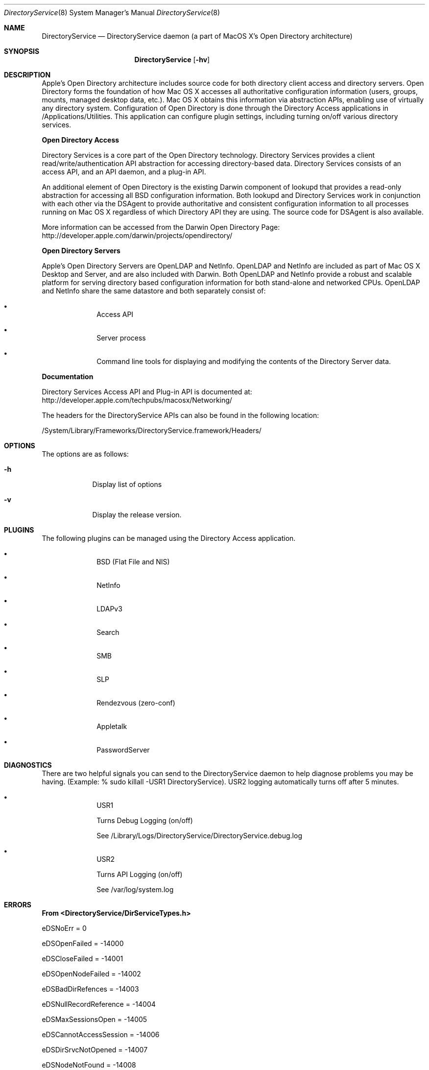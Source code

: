 .\"Modified from man(1) of FreeBSD, the NetBSD mdoc.template, and mdoc.samples.
.\"See Also:
.\"man mdoc.samples for a complete listing of options
.\"man mdoc for the short list of editing options
.\"/usr/share/misc/mdoc.template
.Dd Feb 21, 2003       \" DATE 
.Dt DirectoryService 8       \" Program name and manual section number 
.Os MacOSX
.Sh NAME                 \" Section Header - required - don't modify 
.Nm DirectoryService 
.\" The following lines are read in generating the apropos(man -k) database. Use only key
.\" words here as the database is built based on the words here and in the .ND line. 
.\" Use .Nm macro to designate other names for the documented program.
.Nd DirectoryService daemon (a part of MacOS X's Open Directory architecture)
.Sh SYNOPSIS             \" Section Header - required - don't modify
.Nm
.Op Fl hv         \" [-f path] 
.Sh DESCRIPTION          \" Section Header - required - don't modify
Apple's Open Directory architecture includes source code for both directory client access and directory servers. Open Directory forms the foundation of how Mac OS X accesses all authoritative configuration information (users, groups, mounts, managed desktop data, etc.). Mac OS X obtains this information via abstraction APIs, enabling use of virtually any directory system.  Configuration of Open Directory is done through the Directory Access applications in /Applications/Utilities.  This application can configure plugin settings, including turning on/off various directory services.
.Pp
.Nm Open Directory Access
.Pp
Directory Services is a core part of the Open Directory technology. Directory Services provides a client read/write/authentication API abstraction for accessing directory-based data. Directory Services consists of an access API, and an API daemon, and a plug-in API.
.Pp
An additional element of Open Directory is the existing Darwin component of lookupd that provides a read-only abstraction for accessing all BSD configuration information. Both lookupd and Directory Services work in conjunction with each other via the DSAgent to provide authoritative and consistent configuration information to all processes running on Mac OS X regardless of which Directory API they are using. The source code for DSAgent is also available.
.Pp
More information can be accessed from the Darwin Open Directory Page: http://developer.apple.com/darwin/projects/opendirectory/
.Pp
.Nm Open Directory Servers
.Pp
Apple's Open Directory Servers are OpenLDAP and NetInfo. OpenLDAP and NetInfo are included as part of Mac OS X Desktop and Server, and are also included with Darwin. Both OpenLDAP and NetInfo provide a robust and scalable platform for serving directory based configuration information for both stand-alone and networked CPUs. OpenLDAP and NetInfo share the same datastore and both separately consist of:
.Bl -bullet -offset indent
.It
Access API
.It
Server process
.It
Command line tools for displaying and modifying the contents of the Directory Server data.
.El
.Pp
.Nm Documentation
.Pp
Directory Services Access API and Plug-in API is documented at: http://developer.apple.com/techpubs/macosx/Networking/
.Pp
The headers for the DirectoryService APIs can also be found in the following location:
.Pp
/System/Library/Frameworks/DirectoryService.framework/Headers/
.Pp
.Sh OPTIONS
.Pp
The options are as follows:
.Pp
.Bl -tag -width -indent  \" Differs from above in -compact tag removed 
.It Fl h                 \"-a flag as a list item
Display list of options
.It Fl v                 \"-a flag as a list item
Display the release version.
.El                      \" Ends the list
.Pp
.Sh PLUGINS
The following plugins can be managed using the Directory Access application.
.Pp
.Bl -bullet -offset indent  \" Differs from above in -compact tag removed 
.It
BSD (Flat File and NIS)
.It
NetInfo
.It
LDAPv3
.It
Search
.It
SMB
.It
SLP
.It
Rendezvous (zero-conf)
.It
Appletalk
.It
PasswordServer
.El                      \" Ends the list
.Pp
.\" The following are optional section headers. Remove the comment tag to use.
.\" .Sh RETURN VALUES    \"Sections 2 and 3
.\" .Sh ENVIRONMENT      \"Sections 1, 6, 7, and 8
.\" .Sh FILES
.\" .Sh EXAMPLES
.\" .Ev PAGER
.Sh DIAGNOSTICS      \"Sections 1, 6, 7, and 8
There are two helpful signals you can send to the DirectoryService daemon to help diagnose problems you may be having.  (Example: % sudo killall -USR1 DirectoryService).  USR2 logging automatically turns off after 5 minutes.
.Pp
.Bl -bullet -offset indent  \" Differs from above in -compact tag removed 
.It
USR1
.Pp
Turns Debug Logging (on/off)
.Pp
See /Library/Logs/DirectoryService/DirectoryService.debug.log
.It
USR2
.Pp
Turns API Logging (on/off)
.Pp
See /var/log/system.log
.El                      \" Ends the list
.Pp
.Sh ERRORS           \"Sections 2 and 3
.Nm From <DirectoryService/DirServiceTypes.h>
.Pp
	eDSNoErr						=	0
.Pp
.Pp
	eDSOpenFailed					=	-14000
.Pp
	eDSCloseFailed					=	-14001
.Pp
.Pp
	eDSOpenNodeFailed				=	-14002
.Pp
	eDSBadDirRefences				=	-14003
.Pp
	eDSNullRecordReference			= 	-14004
.Pp
	eDSMaxSessionsOpen				=	-14005
.Pp
	eDSCannotAccessSession 			=	-14006
.Pp
	eDSDirSrvcNotOpened 			=	-14007
.Pp
	eDSNodeNotFound				=	-14008
.Pp
	eDSUnknownNodeName				=	-14009
.Pp
.Pp
	eDSRegisterCustomFailed			=	-14010
.Pp
	eDSGetCustomFailed				=	-14011
.Pp
	eDSUnRegisterFailed				=	-14012
.Pp
.Pp
	eDSAllocationFailed				=	-14050
.Pp
	eDSDeAllocateFailed				=	-14051
.Pp
	eDSCustomBlockFailed			=	-14052
.Pp
	eDSCustomUnblockFailed			=	-14053
.Pp
	eDSCustomYieldFailed			=	-14054
.Pp
.Pp
	eDSCorruptBuffer				=	-14060
.Pp
	eDSInvalidIndex				=	-14061
.Pp
	eDSIndexOutOfRange				=	-14062
.Pp
	eDSIndexNotFound				=	-14063
.Pp
	eDSCorruptRecEntryData			=	-14065
.Pp
.Pp
	eDSRefSpaceFull				=	-14069
.Pp
	eDSRefTableAllocError			=	-14070
.Pp
	eDSInvalidReference				=	-14071
.Pp
	eDSInvalidRefType				=	-14072
.Pp
	eDSInvalidDirRef				=	-14073
.Pp
	eDSInvalidNodeRef				=	-14074
.Pp
	eDSInvalidRecordRef				=	-14075
.Pp
	eDSInvalidAttrListRef			=	-14076
.Pp
	eDSInvalidAttrValueRef			=	-14077
.Pp
	eDSInvalidContinueData			=	-14078
.Pp
	eDSInvalidBuffFormat			=	-14079
.Pp
	eDSInvalidPatternMatchType		=	-14080
.Pp
	eDSRefTableError				=	-14081
.Pp
	eDSRefTableNilError					=	-14082,
.Pp
	eDSRefTableIndexOutOfBoundsError	=	-14083,
.Pp
	eDSRefTableEntryNilError			=	-14084,
.Pp
	eDSRefTableCSBPAllocError			=	-14085,
.Pp
	eDSRefTableFWAllocError				=	-14086,
.Pp
	eDSAuthFailed					=	-14090
.Pp
	eDSAuthMethodNotSupported		=	-14091
.Pp
	eDSAuthResponseBufTooSmall		=	-14092
.Pp
	eDSAuthParameterError			=	-14093
.Pp
	eDSAuthInBuffFormatError			=	-14094
.Pp
	eDSAuthNoSuchEntity				=	-14095
.Pp
	eDSAuthBadPassword				=	-14096
.Pp
	eDSAuthContinueDataBad			=	-14097
.Pp
	eDSAuthUnknownUser				=	-14098
.Pp
	eDSAuthInvalidUserName			=	-14099
.Pp
	eDSAuthCannotRecoverPasswd		=	-14100
.Pp
	eDSAuthFailedClearTextOnly		=	-14101
.Pp
	eDSAuthNoAuthServerFound			=	-14102
.Pp
	eDSAuthServerError				=	-14103
.Pp
	eDSInvalidContext				=	-14104
.Pp
	eDSBadContextData				=	-14105
.Pp
.Pp
	eDSPermissionError				=	-14120
.Pp
	eDSReadOnly					=	-14121
.Pp
	eDSInvalidDomain				=	-14122
.Pp
	eNetInfoError					=	-14123
.Pp
.Pp
	eDSInvalidRecordType			=	-14130
.Pp
	eDSInvalidAttributeType			=	-14131
.Pp
	eDSInvalidRecordName			=	-14133
.Pp
	eDSAttributeNotFound			=	-14134
.Pp
	eDSRecordAlreadyExists			=	-14135
.Pp
	eDSRecordNotFound				=	-14136
.Pp
	eDSAttributeDoesNotExist			=	-14137
.Pp
.Pp
	eDSNoStdMappingAvailable			=	-14140
.Pp
	eDSInvalidNativeMapping			=	-14141
.Pp
	eDSSchemaError					=	-14142
.Pp
	eDSAttributeValueNotFound		=   -14143
.Pp
.Pp
	eDSVersionMismatch				=   -14149
.Pp
	eDSPlugInConfigFileError			=	-14150
.Pp
	eDSInvalidPlugInConfigData		=	-14151
.Pp
.Pp
	eDSAuthNewPasswordRequired		=	-14161
.Pp
	eDSAuthPasswordExpired			=	-14162
.Pp
	eDSAuthPasswordQualityCheckFailed	=	-14165
.Pp
	eDSAuthAccountDisabled			=	-14167
.Pp
	eDSAuthAccountExpired			=	-14168
.Pp
	eDSAuthAccountInactive			=	-14169
.Pp
	eDSAuthPasswordTooShort			=	-14170
.Pp
	eDSAuthPasswordTooLong			=	-14171
.Pp
	eDSAuthPasswordNeedsLetter		=	-14172
.Pp
	eDSAuthPasswordNeedsDigit		=	-14173
.Pp
.Pp
	eDSNullParameter				=	-14200
.Pp
	eDSNullDataBuff				=	-14201
.Pp
	eDSNullNodeName				=	-14202
.Pp
	eDSNullRecEntryPtr				=	-14203
.Pp
	eDSNullRecName					=	-14204
.Pp
	eDSNullRecNameList				=	-14205
.Pp
	eDSNullRecType					=	-14206
.Pp
	eDSNullRecTypeList				=	-14207
.Pp
	eDSNullAttribute				=	-14208
.Pp
	eDSNullAttributeAccess			=	-14209
.Pp
	eDSNullAttributeValue			=	-14210
.Pp
	eDSNullAttributeType			=	-14211
.Pp
	eDSNullAttributeTypeList			=	-14212
.Pp
	eDSNullAttributeControlPtr		=	-14213
.Pp
	eDSNullAttributeRequestList		=	-14214
.Pp
	eDSNullDataList				=	-14215
.Pp
	eDSNullDirNodeTypeList			= 	-14216
.Pp
	eDSNullAutMethod				= 	-14217
.Pp
	eDSNullAuthStepData				=	-14218
.Pp
	eDSNullAuthStepDataResp			=	-14219
.Pp
	eDSNullNodeInfoTypeList			=	-14220
.Pp
	eDSNullPatternMatch				=	-14221
.Pp
	eDSNullNodeNamePattern			=	-14222
.Pp
	eDSNullTargetArgument			=	-14223
.Pp
.Pp
	eDSEmptyParameter				=	-14230
.Pp
	eDSEmptyBuffer					=	-14231
.Pp
	eDSEmptyNodeName				=	-14232
.Pp
	eDSEmptyRecordName				=	-14233
.Pp
	eDSEmptyRecordNameList			=	-14234
.Pp
	eDSEmptyRecordType				=	-14235
.Pp
	eDSEmptyRecordTypeList			=	-14236
.Pp
	eDSEmptyRecordEntry				=	-14237
.Pp
	eDSEmptyPatternMatch			=	-14238
.Pp
	eDSEmptyNodeNamePattern			=	-14239
.Pp
	eDSEmptyAttribute				=	-14240
.Pp
	eDSEmptyAttributeType			=	-14241
.Pp
	eDSEmptyAttributeTypeList		=	-14242
.Pp
	eDSEmptyAttributeValue			=	-14243
.Pp
	eDSEmptyAttributeRequestList		=	-14244
.Pp
	eDSEmptyDataList				=	-14245
.Pp
	eDSEmptyNodeInfoTypeList			=	-14246
.Pp
	eDSEmptyAuthMethod				=	-14247
.Pp
	eDSEmptyAuthStepData			=	-14248
.Pp
	eDSEmptyAuthStepDataResp			=	-14249
.Pp
	eDSEmptyPattern2Match			=	-14250
.Pp
.Pp
	eDSBadDataNodeLength			=	-14255
.Pp
	eDSBadDataNodeFormat			=	-14256
.Pp
	eDSBadSourceDataNode			=	-14257
.Pp
	eDSBadTargetDataNode			=	-14258
.Pp
.Pp
	eDSBufferTooSmall				=	-14260
.Pp
	eDSUnknownMatchType				=	-14261
.Pp
	eDSUnSupportedMatchType			=	-14262
.Pp
	eDSInvalDataList				= 	-14263
.Pp
	eDSAttrListError				=	-14264
.Pp
.Pp
	eServerNotRunning				=	-14270
.Pp
	eUnknownAPICall				=	-14271
.Pp
	eUnknownServerError				=	-14272
.Pp
	eUnknownPlugIn					= 	-14273
.Pp
	ePlugInDataError				=	-14274
.Pp
	ePlugInNotFound				=	-14275
.Pp
	ePlugInError					= 	-14276
.Pp
	ePlugInInitError				=	-14277
.Pp
	ePlugInNotActive				=	-14278
.Pp
	ePlugInFailedToInitialize		=	-14279
.Pp
	ePlugInCallTimedOut				=	-14280
.Pp
.Pp
	eNoSearchNodesFound				=	-14290
.Pp
	eSearchPathNotDefined			=	-14291
.Pp
	eNotHandledByThisNode			=	-14292
.Pp
.Pp
	eIPCSendError					=	-14330
.Pp
	eIPCReceiveError				=	-14331
.Pp
	eServerReplyError				=	-14332
.Pp
.Pp
	eDSTCPSendError				=	-14350
.Pp
	eDSTCPReceiveError				=	-14351
.Pp
	eDSTCPVersionMismatch			=	-14352
.Pp
	eDSIPUnreachable				=	-14353
.Pp
	eDSUnknownHost					=	-14354
.Pp
.Pp
	ePluginHandlerNotLoaded			=	-14400
.Pp
	eNoPluginsLoaded				=	-14402
.Pp
	ePluginAlreadyLoaded			=	-14404
.Pp
	ePluginVersionNotFound			=	-14406
.Pp
	ePluginNameNotFound				=	-14408
.Pp
	eNoPluginFactoriesFound			=	-14410
.Pp
	ePluginConfigAvailNotFound		=	-14412
.Pp
	ePluginConfigFileNotFound		=	-14414
.Pp
.Pp
	eCFMGetFileSysRepErr			=	-14450
.Pp
	eCFPlugInGetBundleErr			=	-14452
.Pp
	eCFBndleGetInfoDictErr			=	-14454
.Pp
	eCFDictGetValueErr				=	-14456
.Pp
.Nm Authentication Errors
.Pp
	eDSServerTimeout				=	-14470
.Pp
	eDSContinue					=	-14471
.Pp
	eDSInvalidHandle				=	-14472
.Pp
	eDSSendFailed					=	-14473
.Pp
	eDSReceiveFailed				=	-14474
.Pp
	eDSBadPacket					=	-14475
.Pp
	eDSInvalidTag					=	-14476
.Pp
	eDSInvalidSession				=	-14477
.Pp
	eDSInvalidName					=	-14478
.Pp
	eDSUserUnknown					=	-14479
.Pp
	eDSUnrecoverablePassword			=	-14480
.Pp
	eDSAuthenticationFailed			=	-14481
.Pp
	eDSBogusServer					=	-14482
.Pp
	eDSOperationFailed				=	-14483
.Pp
	eDSNotAuthorized				=	-14484
.Pp
	eDSNetInfoError				=	-14485
.Pp
	eDSContactMaster				=	-14486
.Pp
	eDSServiceUnavailable			=	-14487
.Pp
.Pp
	eFWGetDirNodeNameErr1			=	-14501
.Pp
	eFWGetDirNodeNameErr2			=	-14502
.Pp
	eFWGetDirNodeNameErr3			=	-14503
.Pp
	eFWGetDirNodeNameErr4			=	-14504
.Pp
.Pp
.Nm Errors received in the range -14700 : -14780 denote specific server errors.
.Pp
.Nm Contact Directory Services Server support when these errors are encountered 
.Pp
	eParameterSendError				=	-14700
.Pp
	eParameterReceiveError			=	-14720
.Pp
.Pp
	eServerSendError				=	-14740
.Pp
	eServerReceiveError				=	-14760
.Pp
.Pp
	eMemoryError					=	-14900
.Pp
	eMemoryAllocError				=	-14901
.Pp
	eServerError					=	-14910
.Pp
	eParameterError				= 	-14915
.Pp
.Pp
.Nm  Server response errors
.Pp
(These errors indicate that the plug-in or server did not return the required data)
.Pp
	eDataReceiveErr_NoDirRef			=	-14950
.Pp
	// No tDirReference returned
.Pp	
	eDataReceiveErr_NoRecRef			=	-14951
.Pp
	// No tRecordReference returned
.Pp	
	eDataReceiveErr_NoAttrListRef		=	-14952
.Pp
	// No tAttributeListRef returned
.Pp	
	eDataReceiveErr_NoAttrValueListRef	=	-14953
.Pp
	// No tAttributeValueListRef returned
.Pp	
	eDataReceiveErr_NoAttrEntry		=	-14954
.Pp
	// No tAttributeEntry returned
.Pp	
	eDataReceiveErr_NoAttrValueEntry	=	-14955
.Pp
	// No tAttributeValueEntry returned
.Pp	
	eDataReceiveErr_NoNodeCount		=	-14956
.Pp
	// No node Count returned
.Pp
	eDataReceiveErr_NoAttrCount		=	-14957
.Pp
	// No attribute count returned
.Pp	
	eDataReceiveErr_NoRecEntry		=	-14958
.Pp
	// No tRecordEntry returned
.Pp	
	eDataReceiveErr_NoRecEntryCount	=	-14959
.Pp
	// No record entry count returned
.Pp	
	eDataReceiveErr_NoRecMatchCount	=	-14960
.Pp
	// No record match count returned
.Pp	
	eDataReceiveErr_NoDataBuff		=	-14961
.Pp
	// No tDataBuffer returned
.Pp	
	eDataReceiveErr_NoContinueData	=	-14962
.Pp
	// No continue data returned
.Pp	
	eDataReceiveErr_NoNodeChangeToken	=	-14963
.Pp
	// No node Change Token returned
.Pp
	eNoLongerSupported				=	-14986
.Pp
	eUndefinedError				=	-14987
.Pp
	eNotYetImplemented				=	-14988
.Pp
.Pp
.Sh OPEN SOURCE
The source code for
.Nm
is available as part of Apple's Darwin open source initiative.
.Nm
is part of the DirectoryService project.
More information on Darwin may be found on the Web at
.Pp
.Dl http://developer.apple.com/darwin/projects/opendirectory/
.Pp
Directory Services Access API and Plug-in API is documented at
.Pp
.Dl http://developer.apple.com/techpubs/macosx/Networking/
.Pp
The headers for the DirectoryService APIs can also be found in the following location:
.Pp
.Dl /System/Library/Frameworks/DirectoryService.framework/Headers/
.Sh FILES
/usr/sbin/DirectoryService
.Pp
/Library/Logs/DirectoryService/DirectoryService.debug.log
.Pp
/Library/Logs/DirectoryService/DirectoryService.error.log
.Pp
/Library/Logs/DirectoryService/DirectoryService.server.log
.Sh SEE ALSO 
.\" List links in ascending order by section, alphabetically within a section.
.\" Please do not reference files that do not exist without filing a bug report
.Xr DirectoryServiceAttributes 7
.Xr dscl 1
.Xr lookupd 8
.\" .Sh BUGS 
.\" .Sh HISTORY 
